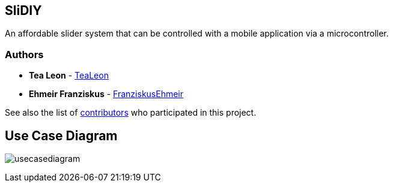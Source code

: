 == SliDIY

An affordable slider system that can be controlled with a mobile
application via a microcontroller.

=== Authors

* *Tea Leon* - https://github.com/tealeon[TeaLeon]
* *Ehmeir Franziskus* -
https://github.com/franziskusehmeir[FranziskusEhmeir]

See also the list of
https://github.com/franziskusehmeir/SliDIY/contributors[contributors]
who participated in this project.

== Use Case Diagram

image:./images/ucd.png[usecasediagram]
